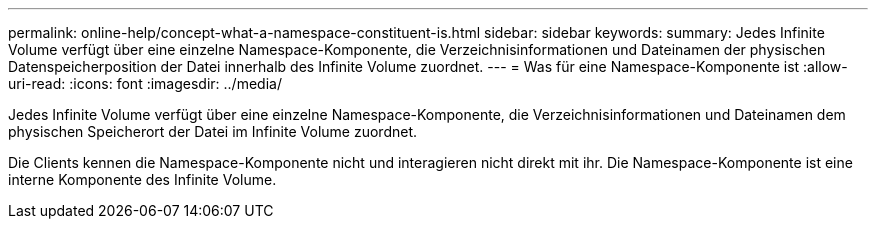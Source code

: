 ---
permalink: online-help/concept-what-a-namespace-constituent-is.html 
sidebar: sidebar 
keywords:  
summary: Jedes Infinite Volume verfügt über eine einzelne Namespace-Komponente, die Verzeichnisinformationen und Dateinamen der physischen Datenspeicherposition der Datei innerhalb des Infinite Volume zuordnet. 
---
= Was für eine Namespace-Komponente ist
:allow-uri-read: 
:icons: font
:imagesdir: ../media/


[role="lead"]
Jedes Infinite Volume verfügt über eine einzelne Namespace-Komponente, die Verzeichnisinformationen und Dateinamen dem physischen Speicherort der Datei im Infinite Volume zuordnet.

Die Clients kennen die Namespace-Komponente nicht und interagieren nicht direkt mit ihr. Die Namespace-Komponente ist eine interne Komponente des Infinite Volume.
